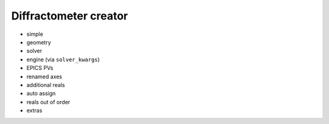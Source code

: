 .. _concepts.creator:

======================
Diffractometer creator
======================

.. seealso:: :func:`~hklpy2.geom.creator`

.. TODO: sections (by increasing complexity)
    for each:
        create
        show (which one?)
            `diffractometer.wh(full=True)`
            `diffractometer.configuration`
    Try argo for clarity

* simple
* geometry
* solver
* engine (via ``solver_kwargs``)
* EPICS PVs
* renamed axes
* additional reals
* auto assign
* reals out of order
* extras
